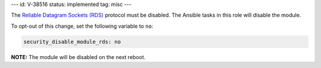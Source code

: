 ---
id: V-38516
status: implemented
tag: misc
---

The `Reliable Datagram Sockets (RDS)`_ protocol must be disabled. The Ansible
tasks in this role will disable the module.

.. _Reliable Datagram Sockets (RDS): https://en.wikipedia.org/wiki/Reliable_Datagram_Sockets

To opt-out of this change, set the following variable to ``no``:

.. code-block:: yaml

    security_disable_module_rds: no

**NOTE:** The module will be disabled on the next reboot.
